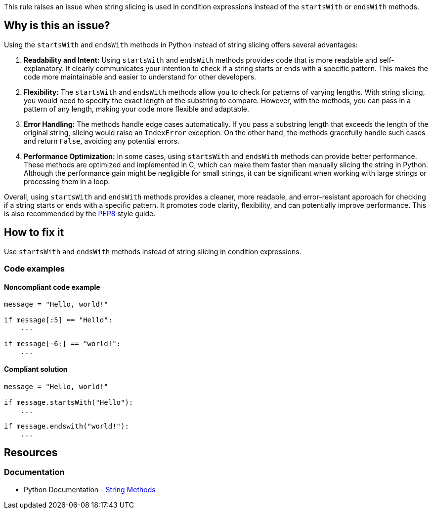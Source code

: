 This rule raises an issue when string slicing is used in condition expressions instead of the `startsWith` or `endsWith` methods.

== Why is this an issue?
Using the `startsWith` and `endsWith` methods in Python instead of string slicing offers several advantages:

1. **Readability and Intent:** Using `startsWith` and `endsWith` methods provides code that is more readable and self-explanatory. It clearly communicates your intention to check if a string starts or ends with a specific pattern. This makes the code more maintainable and easier to understand for other developers.

2. **Flexibility:** The `startsWith` and `endsWith` methods allow you to check for patterns of varying lengths. With string slicing, you would need to specify the exact length of the substring to compare. However, with the methods, you can pass in a pattern of any length, making your code more flexible and adaptable.

3. **Error Handling:** The methods handle edge cases automatically. If you pass a substring length that exceeds the length of the original string, slicing would raise an `IndexError` exception. On the other hand, the methods gracefully handle such cases and return `False`, avoiding any potential errors.

4. **Performance Optimization:** In some cases, using `startsWith` and `endsWith` methods can provide better performance. These methods are optimized and implemented in C, which can make them faster than manually slicing the string in Python. Although the performance gain might be negligible for small strings, it can be significant when working with large strings or processing them in a loop.

Overall, using `startsWith` and `endsWith` methods provides a cleaner, more readable, and error-resistant approach for checking if a string starts or ends with a specific pattern. It promotes code clarity, flexibility, and can potentially improve performance. This is also recommended by the https://peps.python.org/pep-0008/[PEP8] style guide.

== How to fix it

Use `startsWith` and `endsWith` methods instead of string slicing in condition expressions.

=== Code examples

==== Noncompliant code example

[source,python,diff-id=1,diff-type=noncompliant]
----
message = "Hello, world!"

if message[:5] == "Hello":
    ...

if message[-6:] == "world!":
    ...
----

==== Compliant solution 

[source,python,diff-id=1,diff-type=compliant]
----
message = "Hello, world!"

if message.startsWith("Hello"):
    ...

if message.endswith("world!"):
    ...
----

== Resources

=== Documentation

* Python Documentation - https://docs.python.org/3/library/stdtypes.html#string-methods[String Methods]


ifdef::env-github,rspecator-view[]

'''
== Implementation Specification
(visible only on this page)

=== Message

* Use `startsWith` here.
* Use `endsWith` here.


=== Highlighting

Primary: condition

'''
== Comments And Links
(visible only on this page)


endif::env-github,rspecator-view[]
